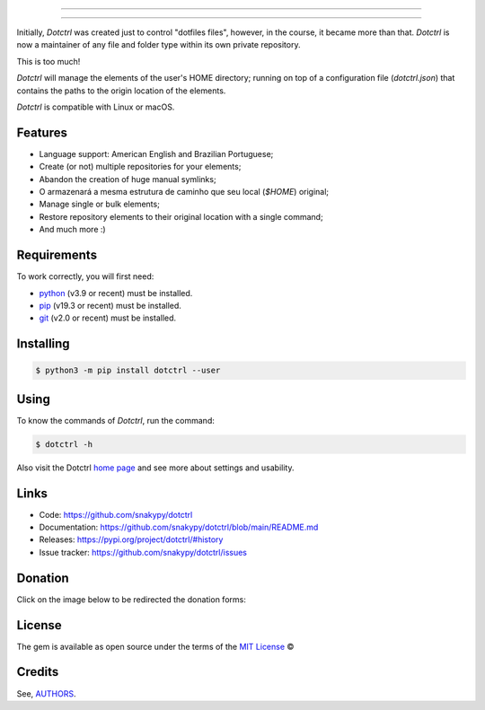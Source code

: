 .. image:: https://raw.githubusercontent.com/snakypy/assets/main/dotctrl/images/dotctrl-transparent.png
    :width: 441 px
    :align: center
    :alt: Dotctrl

_________________

.. image:: https://github.com/snakypy/dotctrl/workflows/Tests/badge.svg
    :target: https://github.com/snakypy/dotctrl
    :alt: Tests

.. image:: https://img.shields.io/pypi/v/dotctrl.svg
    :target: https://pypi.python.org/pypi/dotctrl
    :alt: PyPI - Dotctrl

.. image:: https://img.shields.io/pypi/wheel/dotctrl
    :target: https://pypi.org/project/wheel/
    :alt: PyPI - Wheel

.. image:: https://img.shields.io/pypi/pyversions/dotctrl
    :target: https://pyup.io/repos/github/snakypy/dotctrl/
    :alt: Python versions

.. image:: https://img.shields.io/badge/code%20style-black-000000.svg
    :target: https://github.com/psf/black
    :alt: Black

.. image:: https://img.shields.io/badge/%20imports-isort-%231674b1?style=flat&labelColor=ef8336
    :target: https://pycqa.github.io/isort/
    :alt: Isort

.. image:: http://www.mypy-lang.org/static/mypy_badge.svg
    :target: http://mypy-lang.org/
    :alt: Mypy

.. image:: https://pyup.io/repos/github/snakypy/dotctrl/shield.svg
   :target: https://pyup.io/repos/github/snakypy/dotctrl/
   :alt: Updates

.. image:: https://img.shields.io/github/issues-raw/snakypy/dotctrl
   :target: https://github.com/snakypy/dotctrl/issues
   :alt: GitHub issues

.. image:: https://img.shields.io/github/license/snakypy/dotctrl
    :alt: GitHub license
    :target: https://github.com/snakypy/dotctrl/blob/master/LICENSE

_________________

Initially, `Dotctrl` was created just to control "dotfiles files", however, in the course, it became more than that.
`Dotctrl` is now a maintainer of any file and folder type within its own private repository.

This is too much!

`Dotctrl` will manage the elements of the user's HOME directory; running on top of a configuration file (`dotctrl.json`) that contains the paths to the origin location of the elements.

`Dotctrl` is compatible with Linux or macOS.

Features
--------

* Language support: American English and Brazilian Portuguese;
* Create (or not) multiple repositories for your elements;
* Abandon the creation of huge manual symlinks;
* O armazenará a mesma estrutura de caminho que seu local (`$HOME`) original;
* Manage single or bulk elements;
* Restore repository elements to their original location with a single command;
* And much more :)

Requirements
------------

To work correctly, you will first need:

* `python`_ (v3.9 or recent) must be installed.
* `pip`_ (v19.3 or recent) must be installed.
* `git`_ (v2.0 or recent) must be installed.

Installing
----------

.. code-block:: shell

    $ python3 -m pip install dotctrl --user


Using
-----

To know the commands of `Dotctrl`, run the command:

.. code-block:: shell

    $ dotctrl -h

Also visit the Dotctrl `home page`_ and see more about settings and usability.

Links
-----

* Code: https://github.com/snakypy/dotctrl
* Documentation: https://github.com/snakypy/dotctrl/blob/main/README.md
* Releases: https://pypi.org/project/dotctrl/#history
* Issue tracker: https://github.com/snakypy/dotctrl/issues

Donation
--------

Click on the image below to be redirected the donation forms:

.. image:: https://raw.githubusercontent.com/snakypy/donations/main/svg/donate/donate-hand.svg
    :width: 160 px
    :height: 100px
    :target: https://github.com/snakypy/donations/blob/main/README.md

License
-------

The gem is available as open source under the terms of the `MIT License`_ ©

Credits
-------

See, `AUTHORS`_.

.. _`AUTHORS`: https://github.com/snakypy/dotctrl/blob/main/AUTHORS.rst
.. _`home page`: https://github.com/snakypy/dotctrl
.. _`python`: https://python.org
.. _pip: https://pip.pypa.io/en/stable/quickstart/
.. _git: https://git-scm.com/downloads
.. _MIT License: https://github.com/snakypy/dotctrl/blob/main/LICENSE
.. _William Canin: http://williamcanin.github.io
